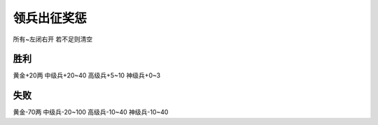 领兵出征奖惩
==============
所有~左闭右开
若不足则清空

胜利
--------------
黄金+20两
中级兵+20~40
高级兵+5~10
神级兵+0~3

失败
--------------
黄金-70两
中级兵-20~100
高级兵-10~40
神级兵-10~40
